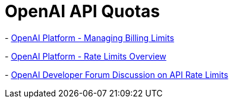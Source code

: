 = OpenAI API Quotas

-
https://platform.openai.com/docs/guides/production-best-practices/managing-billing-limits[OpenAI
Platform - Managing Billing Limits]

-
https://platform.openai.com/docs/guides/rate-limits/overview?ref=devedium.com[OpenAI
Platform - Rate Limits Overview]

-
https://community.openai.com/t/new-guide-on-api-rate-limits-available-now/5[OpenAI
Developer Forum Discussion on API Rate Limits]
